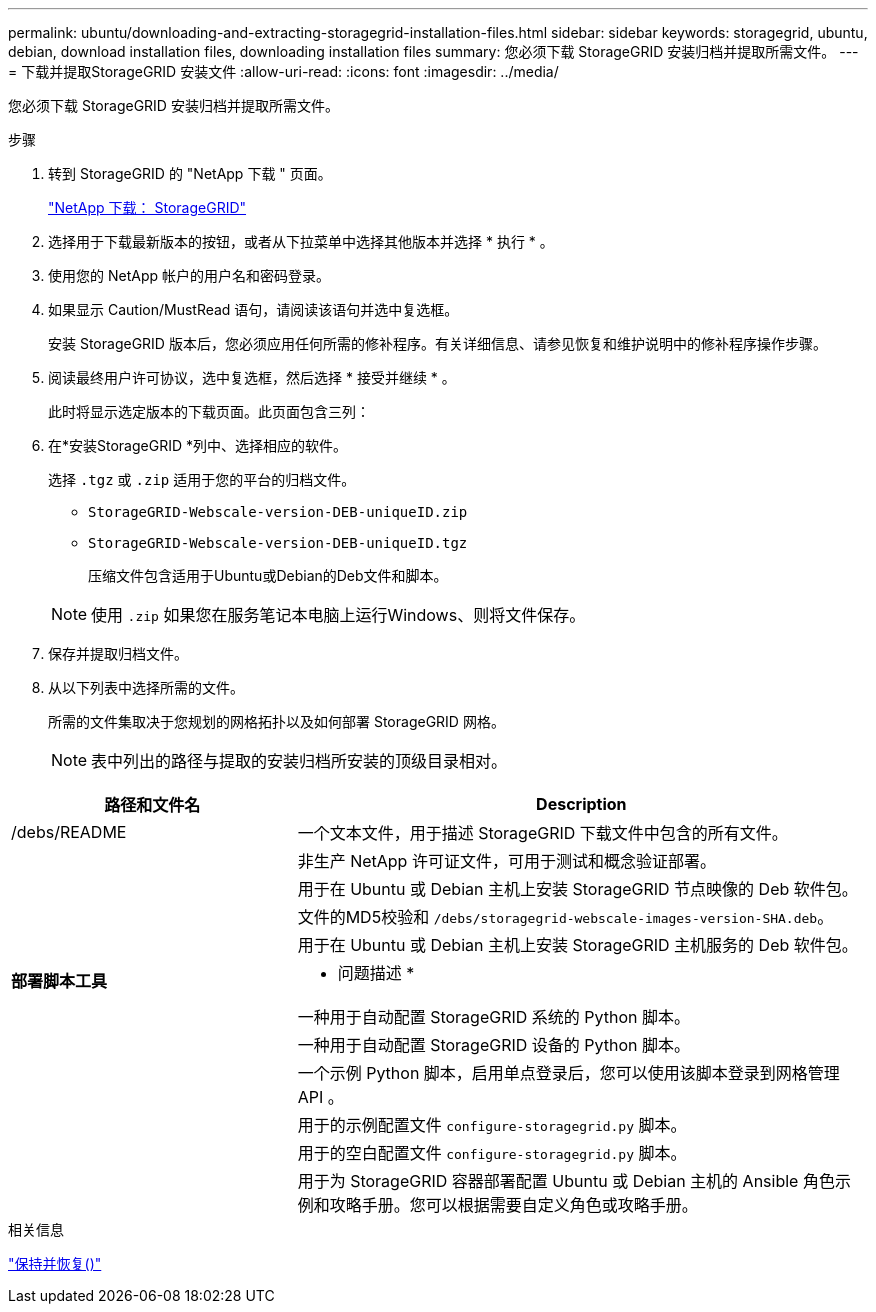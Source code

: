 ---
permalink: ubuntu/downloading-and-extracting-storagegrid-installation-files.html 
sidebar: sidebar 
keywords: storagegrid, ubuntu, debian, download installation files, downloading installation files 
summary: 您必须下载 StorageGRID 安装归档并提取所需文件。 
---
= 下载并提取StorageGRID 安装文件
:allow-uri-read: 
:icons: font
:imagesdir: ../media/


[role="lead"]
您必须下载 StorageGRID 安装归档并提取所需文件。

.步骤
. 转到 StorageGRID 的 "NetApp 下载 " 页面。
+
https://mysupport.netapp.com/site/products/all/details/storagegrid/downloads-tab["NetApp 下载： StorageGRID"^]

. 选择用于下载最新版本的按钮，或者从下拉菜单中选择其他版本并选择 * 执行 * 。
. 使用您的 NetApp 帐户的用户名和密码登录。
. 如果显示 Caution/MustRead 语句，请阅读该语句并选中复选框。
+
安装 StorageGRID 版本后，您必须应用任何所需的修补程序。有关详细信息、请参见恢复和维护说明中的修补程序操作步骤。

. 阅读最终用户许可协议，选中复选框，然后选择 * 接受并继续 * 。
+
此时将显示选定版本的下载页面。此页面包含三列：

. 在*安装StorageGRID *列中、选择相应的软件。
+
选择 `.tgz` 或 `.zip` 适用于您的平台的归档文件。

+
** `StorageGRID-Webscale-version-DEB-uniqueID.zip`
** `StorageGRID-Webscale-version-DEB-uniqueID.tgz`
+
压缩文件包含适用于Ubuntu或Debian的Deb文件和脚本。



+

NOTE: 使用 `.zip` 如果您在服务笔记本电脑上运行Windows、则将文件保存。

. 保存并提取归档文件。
. 从以下列表中选择所需的文件。
+
所需的文件集取决于您规划的网格拓扑以及如何部署 StorageGRID 网格。

+

NOTE: 表中列出的路径与提取的安装归档所安装的顶级目录相对。



[cols="1a,2a"]
|===
| 路径和文件名 | Description 


| /debs/README  a| 
一个文本文件，用于描述 StorageGRID 下载文件中包含的所有文件。



| ./debs/NLF000000.txt  a| 
非生产 NetApp 许可证文件，可用于测试和概念验证部署。



| ./debs/storagegrid-webscale-images-version-SHA.deb  a| 
用于在 Ubuntu 或 Debian 主机上安装 StorageGRID 节点映像的 Deb 软件包。



| ./debs/storagegrid-webscale-images-version-SHA.deb.md5  a| 
文件的MD5校验和 `/debs/storagegrid-webscale-images-version-SHA.deb`。



| ./debs/storagegrid-webscale-service-version-SHA.deb  a| 
用于在 Ubuntu 或 Debian 主机上安装 StorageGRID 主机服务的 Deb 软件包。



 a| 
*部署脚本工具*
 a| 
* 问题描述 *



| ./debs/configure-storagegrid.py  a| 
一种用于自动配置 StorageGRID 系统的 Python 脚本。



| ./debs/configure-sga.py  a| 
一种用于自动配置 StorageGRID 设备的 Python 脚本。



| ./debs/storagegrid-ssoauth.py  a| 
一个示例 Python 脚本，启用单点登录后，您可以使用该脚本登录到网格管理 API 。



| ./debs/configure-storaggrid.sample.json  a| 
用于的示例配置文件 `configure-storagegrid.py` 脚本。



| ./debs/configure-storaggrid.blank.json  a| 
用于的空白配置文件 `configure-storagegrid.py` 脚本。



| ./debs/Extras / Ansible  a| 
用于为 StorageGRID 容器部署配置 Ubuntu 或 Debian 主机的 Ansible 角色示例和攻略手册。您可以根据需要自定义角色或攻略手册。

|===
.相关信息
link:../maintain/index.html["保持并恢复()"]
